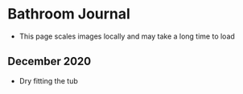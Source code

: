 * Bathroom Journal
  + This page scales images locally and may take a long time to load

** December 2020
   + Dry fitting the tub
#+BEGIN_EXPORT html
<img src="https://www.dropbox.com/s/qzmjtxsm10658lv/2021-08-15%2017.33.06.jpg?dl=1" width="600">
#+END_EXPORT
